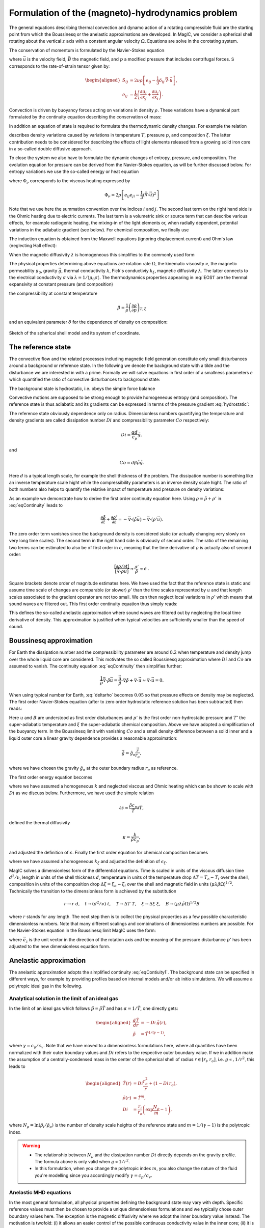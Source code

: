 .. _secEquations:

Formulation of the (magneto)-hydrodynamics problem
##################################################

The general equations describing thermal convection and dynamo action of a
rotating compressible fluid are the starting point from which the Boussinesq or
the anelastic approximations are developed.  In MagIC, we consider a spherical
shell rotating about the vertical :math:`z` axis with a constant angular
velocity :math:`\Omega`. Equations are solve in the corotating system. 

The conservation of momentum is formulated by the Navier-Stokes equation 

.. math::
   \rho\left(\dfrac{\partial \vec{u}}{\partial t}+ \vec{u}\cdot\vec{\nabla}\
   \vec{u} \right) =-\vec{\nabla} p +
   \dfrac{1}{\mu_0}(\vec{\nabla}\times\vec{B})\times\vec{B} +\rho
   \vec{g}-2\rho\vec{\Omega}\times\vec{u}+ \vec{\nabla}\cdot\mathsf{S},
   :label: eqNS

where :math:`\vec{u}` is the velocity field, :math:`\vec{B}` the magnetic field, 
and :math:`p` a modified pressure that includes centrifugal forces. 
:math:`\mathsf{S}` corresponds to the rate-of-strain tensor given by:

.. math::
   \begin{aligned}
   S_{ij} & = 2\nu\rho\left[e_{ij}-\dfrac{1}{3}\delta_{ij}\,\vec{\nabla}\cdot\vec{u} \right], \\
   e_{ij} & =\dfrac{1}{2}\left(\dfrac{\partial u_i}{\partial x_j}+\dfrac{\partial
   u_j}{\partial x_i}\right).
   \end{aligned}
   
Convection is driven by buoyancy forces acting on variations in density :math:`\rho`. 
These variations have a dynamical part formulated by the continuity equation 
describing the conservation of mass:

.. math::
   \dfrac{\partial \rho}{\partial t} = - \vec{\nabla} \cdot \rho \vec{u}.
   :label: eqContinuity
   
In addition an equation of state is required to formulate the thermodynamic 
density changes. For example the relation 

.. math::
  \dfrac{1}{\rho} \partial \rho = -\alpha \partial T + \beta \partial p - \delta \partial \xi 
  :label: EOS1

describes density variations caused by variations in temperature :math:`T`,
pressure :math:`p`, and composition :math:`\xi`. The latter contribution needs
to be considered for describing the effects of light elements released from a
growing solid iron core in a so-called double diffusive approach. 

To close the system we also have to formulate the dynamic changes of entropy,
pressure, and composition.  The evolution equation for pressure can be derived
from the Navier-Stokes equation, as will be further discussed below. For
entropy variations we use the so-called energy or heat equation 

.. math::
  \rho T\left(\dfrac{\partial s}{\partial t}+\vec{u}\cdot \vec{\nabla} s \right) = 
  \vec{\nabla}\cdot (k\vec{\nabla} T) + \Phi_\nu +\lambda\mu_0\left(\vec{\nabla}\times\vec{B}\right)^2 
  + \epsilon,
  :label: eqEntropy

where :math:`\Phi_\nu` corresponds to the viscous heating expressed by

.. math::
   \Phi_\nu = 2\rho\left[e_{ij}e_{ji}-\dfrac{1}{3}\left(\vec{\nabla}\cdot\vec{u}\right)^2\right]
   
Note that we use here the summation convention over the indices :math:`i` and
:math:`j`. The second last term on the right hand side is the Ohmic heating due
to electric currents. The last term is a volumetric sink or source term that
can describe various effects, for example radiogenic heating, the mixing-in  of
the light elements or, when radially dependent, potential variations in the
adiabatic gradient (see below). 
For chemical composition, we finally use

.. math::
  \rho \left(\dfrac{\partial \xi}{\partial t}+\vec{u}\cdot \vec{\nabla} \xi \right) = 
  \vec{\nabla}\cdot(k_\xi \vec{\nabla} \xi) + \epsilon_\xi,
  :label: eqXi


The induction equation is obtained from the Maxwell equations (ignoring
displacement current) and Ohm's law (neglecting Hall effect):

.. math::
  \dfrac{\partial \vec{B}}{\partial t} = \vec{\nabla} \times \left( \vec{u}\times\vec{B}-\lambda\,\vec{\nabla}\times\vec{B}\right).
  :label: eqInduction
  
When the magnetic diffusivity :math:`\lambda` is homogeneous this simplifies to
the commonly used form

.. math::
  \dfrac{\partial \vec{B}}{\partial t} = \vec{\nabla} \times \left( \vec{u}\times\vec{B} \right) 
  + \lambda\,\vec{\Delta}\vec{B}.
  :label: eqInduction2
  
The physical properties determining above equations are rotation rate
:math:`\Omega`, the kinematic viscosity :math:`\nu`, the magnetic permeability
:math:`\mu_0`, gravity :math:`\vec{g}`, thermal conductivity :math:`k`, Fick's
conductiviy :math:`k_\xi`, magnetic diffusivity :math:`\lambda`. The latter
connects to the electrical conductivity :math:`\sigma` via :math:`\lambda =
1/(\mu_0\sigma)`.  The thermodynamics properties appearing in :eq:`EOS1` are
the thermal expansivity at constant pressure (and composition) 
 
.. math:: \alpha = -\dfrac{1}{\rho}\left(\dfrac{\partial\rho}{\partial T}\right)_{p,\xi}, 
   :label: alpha

the compressibility at constant temperature  

.. math::
   \beta = \dfrac{1}{\rho}\left(\dfrac{\partial\rho}{\partial p}\right)_{T,\xi}
 
and an equivalent parameter :math:`\delta` for the dependence of 
density on composition:

.. math::
   \delta = -\dfrac{1}{\rho}\left(\dfrac{\partial\rho}{\partial \xi}\right)_{p,T},
   :label: delta


.. figure:: figs/shell.png
   :scale: 50%
   :align: center
   :alt: caption

   Sketch of the spherical shell model and its system of coordinate.
   
   
The reference state
===================

The convective flow and the related processes including magnetic field generation constitute 
only small disturbances around a background or reference state. In the following we denote the background 
state with a tilde and the disturbance we are interested in with a prime. 
Formally we will solve equations in first order of a smallness parameters :math:`\epsilon` which 
quantified the ratio of convective disturbances to background state:

.. math:: \epsilon \sim \dfrac{T'}{\tilde{T}} \sim \dfrac{p'}{\tilde{p}} \sim \dfrac{\rho'}{\tilde{\rho}} \sim  ... \ll 1 .
   :label: epsilon

The background state is hydrostatic, i.e. obeys the simple force balance

.. math:: \nabla \tilde{p} = \tilde{\rho} \tilde{\vec{g}}.
   :label: hydrostatic 

Convective motions are supposed to be strong enough to provide homogeneous entropy 
(and composition). The reference state is thus adiabatic and its gradients can be 
expressed in terms of the pressure gradient :eq:`hydrostatic`:

.. math:: \dfrac{\nabla\tilde{T}}{\tilde{T}} = \dfrac{1}{\tilde{T}} \left(\dfrac{\partial T}{\partial p}\right)_s 
          \nabla p = \dfrac{\alpha}{c_p} \tilde{\vec{g}} ,
          :label: nablaT
          
.. math:: \dfrac{\nabla\tilde{\rho}}{\tilde{\rho}} = \dfrac{1}{\tilde{\rho}} \left(\dfrac{\partial \rho}{\partial p}\right)_s 
          \nabla p = \beta \tilde{\rho} \tilde{\vec{g}} .   
          :label: nablarho

The reference state obviously dependence only on radius.      
Dimensionless numbers quantifying the temperature and density gradients are called dissipation number :math:`Di` and 
compressibility parameter :math:`Co` respectively: 

.. math:: Di = \dfrac{\alpha d}{c_p} \tilde{g},

and 

.. math:: Co = d \beta \tilde{\rho} \tilde{g}.

Here :math:`d` is a typical length scale, for example the shell thickness of the problem. 
The dissipation number is something like an inverse temperature scale hight while the 
compressibility parameters is an inverse density scale hight. 
The ratio of both numbers also helps to quantify the relative impact of temperature and 
pressure on density variations: 

.. math:: \dfrac{\alpha \nabla T}{\beta \nabla \rho} \approx \alpha \tilde{T} \dfrac{Di}{Co}.
   :label: deltarho
   
As an example we demonstrate how to derive the first order continuity equation here. 
Using :math:`\rho=\tilde{\rho}+\rho'` in :eq:`eqContinuity` leads to

.. math:: \dfrac{\partial \tilde{\rho}}{\partial t} + \dfrac{\partial \rho'}{\partial t} 
           = - \vec{\nabla} \cdot \left( \tilde{\rho} \vec{u} \right)
             - \vec{\nabla} \cdot \left( \rho' \vec{u} \right).
   
The zero order term vanishes since the background density is considered static (or actually changing very slowly 
on very long time scales). The second term in the right hand side is obviously of second order. 
The ratio of the remaining two terms can be estimated to also be of first order in :math:`\epsilon`, meaning 
that the time derivative of :math:`\rho` is actually also of second order: 

.. math:: \dfrac{\left[\partial \rho /\partial t\right]}{\left[\vec{\nabla} \cdot \rho \vec{u}\right]} \approx
          \dfrac{\rho'}{\tilde{\rho}}\approx\epsilon\;\;.
          
Square brackets denote order of magnitude estimates here. 
We have used the fact that the reference state is 
static and assume time scale of changes are comparable (or slower) :math:`\rho'` than the time 
scales represented by :math:`u` and that length scales
associated to the gradient operator are not too small. 
We can then neglect local variations in :math:`\rho'` which means that sound waves are filtered out. 
This first order continuity equation thus simply reads:

.. math:: \vec{\nabla} \cdot \left( \tilde{\rho} \vec{u} \right) =  0.
      :label: eqContiuity1
      
This defines the so-called anelastic approximation where sound waves are filtered out by 
neglecting the local time derivative of density. This approximation is justified when
typical velocities are sufficiently smaller than the speed of sound. 


Boussinesq approximation
========================

For Earth the dissipation number and the compressibility parameter
are around :math:`0.2` when temperature and density jump over the whole liquid core 
are considered. This motivates the so called Boussinesq approximation where :math:`Di` and 
:math:`Co` are assumed to vanish. The continuity equation :eq:`eqContinuity` then simplifies further:

.. math:: \dfrac{1}{\tilde{\rho}} \vec{\nabla} \cdot \tilde{\rho} \vec{u} = \dfrac{\vec{u}}{\tilde{\rho}} \cdot \nabla \tilde{\rho} 
   + \nabla\cdot\vec{u} \approx \nabla\cdot\vec{u} = 0.

When using typical number for Earth, :eq:`deltarho` becomes :math:`0.05` so that pressure effects on density may be neglected. 
The first order Navier-Stokes equation (after to zero order hydrostatic reference solution has been subtracted) then reads:

.. math::
   \tilde{\rho}\left(\dfrac{\partial \vec{u}}{\partial t}+ \vec{u}\cdot\vec{\nabla}\
   \vec{u} \right) =-\vec{\nabla} p' -2\rho\vec{\Omega}\times\vec{u}
   + \alpha \tilde{g}_o T' \dfrac{\vec{r}}{r_o}
   + \delta \tilde{g}_o \xi' \dfrac{\vec{r}}{r_o}
   + \dfrac{1}{\mu_0}(\vec{\nabla}\times\vec{B})\times\vec{B} 
   + \tilde{\rho} \nu \Delta \vec{u}.
   :label: eqNSB

Here :math:`u` and :math:`B` are understood as first order disturbances and
:math:`p'` is the first order non-hydrostatic pressure and :math:`T'` the
super-adiabatic temperature and :math:`\xi` the super-adiabatic chemical
composition.  Above we have adopted a simplification of the buoyancy term.  In
the Boussinesq limit with vanishing :math:`Co` and a small density difference
between a solid inner and a liquid outer core a linear gravity dependence
provides a reasonable approximation:

.. math::
   \tilde{\vec{g}} = \tilde{g}_o \dfrac{\vec{r}}{r_o},
   
where we have chosen the gravity :math:`\tilde{g}_o` at the outer boundary
radius :math:`r_o` as reference.

The first order energy equation becomes 

.. math::
  \tilde{\rho}\left(\dfrac{\partial T'}{\partial t}+\vec{u}\cdot \vec{\nabla} T' \right) = 
  \kappa \Delta T'  + \epsilon,
  :label: eqEntropyB

where we have assumed a homogeneous :math:`k` and neglected viscous and Ohmic
heating which can be shown to scale with :math:`Di` as we discuss below.
Furthermore, we have used the simple relation

.. math::
  \partial s \approx \dfrac{\tilde{\rho} c_p}{\tilde{T}} \partial T,
  
defined the thermal diffusivity

.. math::
  \kappa = \dfrac{k}{\tilde{\rho} c_p},
  
and adjusted the definition of :math:`\epsilon`. Finally the first order equation
for chemical composition becomes

.. math::
  \tilde{\rho}\left(\dfrac{\partial \xi'}{\partial t}+\vec{u}\cdot \vec{\nabla} \xi' \right) = 
  \kappa_\xi \Delta \xi'  + \epsilon_\xi,
  :label: eqCompB

where we have assumed a homogeneous :math:`k_\xi` and adjusted the definition of :math:`\epsilon_\xi`.

MagIC solves a dimensionless form of the differential equations. Time is scaled
in units of the viscous diffusion time :math:`d^2/\nu`, length in units of the
shell thickness :math:`d`, temperature in units of the temperature drop
:math:`\Delta T=T_o-T_i` over the shell, composition in units of the composition
drop :math:`\Delta \xi = \xi_o-\xi_i` over the shell  and magnetic field in units
:math:`(\mu\lambda\tilde{\rho}\Omega)^{1/2}`.  Technically the transition to
the dimensionless form is achieved by the substitution 

.. math::
   r\rightarrow r\;d ,\quad t\rightarrow (d^2/\nu)\;t ,\quad
   T\rightarrow \Delta T\;T ,\quad \xi\rightarrow \Delta\xi\;\xi ,\quad 
   B\rightarrow \left(\mu\lambda\tilde{\rho}\Omega\right)^{1/2}B 
   
where :math:`r` stands for any length. The next step then is to collect the
physical properties as a few possible characteristic dimensionless numbers.
Note that many different scalings and combinations of dimensionless numbers are
possible. For the Navier-Stokes equation in the Boussinesq limit MagIC uses the
form:

.. math::
   \left(\dfrac{\partial \vec{u}}{\partial t}+ \vec{u}\cdot\vec{\nabla}\
   \vec{u} \right) =-\vec{\nabla} p' -\dfrac{2}{E}\vec{e_z}\times\vec{u}
   + \dfrac{Ra}{Pr} T' \dfrac{\vec{r}}{r_o}
   + \dfrac{Ra_\xi}{Sc} \xi' \dfrac{\vec{r}}{r_o}
   + \dfrac{1}{E Pm}(\vec{\nabla}\times\vec{B})\times\vec{B} 
   + \Delta \vec{u},
   :label: eqNSBoussinesq

where :math:`\vec{e}_z` is the unit vector in the direction of the rotation
axis and the meaning of the pressure disturbance :math:`p'` has been adjusted
to the new dimensionless equation form. 
  

Anelastic approximation
========================

The anelastic approximation adopts the simplified continuity :eq:`eqContiuity1`. 
The background state can be specified in different ways, for example by 
providing profiles based on internal models and/or ab initio simulations. 
We will assume a polytropic ideal gas in the following. 

Analytical solution in the limit of an ideal gas
------------------------------------------------

In the limit of an ideal gas which follows
:math:`\tilde{p}=\tilde{\rho}\tilde{T}` and has :math:`\alpha=1/\tilde{T}`, one
directly gets:

.. math::
   \begin{aligned}
   \dfrac{d \tilde{T}}{dr}  & = -Di\,\tilde{g}(r), \\
   \tilde{\rho} & = \tilde{T}^{1/(\gamma-1)},
   \end{aligned}

where :math:`\gamma=c_p/c_v`. Note that we have moved to a dimensionless 
formulations here, where all quantities have been normalized with their outer boundary values 
and :math:`Di` refers to the respective outer boundary value. 
If we in addition make the assumption of a
centrally-condensed mass in the center of the spherical shell of radius
:math:`r\in[r_i,r_o]`, i.e. :math:`g\propto, 1/r^2`, this leads to

.. math::
   \begin{aligned}
    \tilde{T}(r) & =Di\frac{r_o^2}{r}+(1-Di\,r_o), \\
    \tilde{\rho}(r) & = \tilde{T}^m, \\
    Di & = \dfrac{r_i}{r_o}\left(\exp\dfrac{N_\rho}{m}-1\right),
   \end{aligned}

where :math:`N_\rho=\ln(\tilde{\rho}_i/\tilde{\rho}_o)` is the number of density scale heights of the reference
state and :math:`m=1/(\gamma-1)` is the polytropic index.
   

.. warning:: * The relationship between :math:`N_\rho` and the dissipation number
               :math:`Di` directly depends on the gravity profile. The formula above
               is only valid when :math:`g\propto 1/r^2`.
             * In this formulation, when you change the polytropic index :math:`m`, you
               also change the nature of the fluid you're modelling since you accordingly
               modify :math:`\gamma=c_p/c_v`.


Anelastic MHD equations
-----------------------

In the most general formulation, all physical properties defining the
background state may vary with depth. Specific reference values must then be
chosen to provide a unique dimensionless formulations and we typically chose
outer boundary values here.  The exception is the magnetic diffusivity where we
adopt the inner boundary value instead.  The motivation is twofold: (i) it
allows an easier control of the possible continuous conductivity value in the
inner core; (ii) it is a more natural choice when modelling gas giants planets
which exhibit a strong electrical conductivity decay in the outer layer.

The time scale is then the viscous diffusion time :math:`d^2/\nu_o` where
:math:`\nu_o` is the kinematic viscosity at the outer boundary.  Magnetic field
is expressed in units of :math:`(\rho_o\mu_0\lambda_i\Omega)^{1/2}`, where
:math:`\rho_o` is the density at the outer boundary and :math:`\lambda_i` is
the magnetic diffusivity at the **inner** boundary.

This leads to the following sets of dimensionless equations:

.. math::
   \left(\dfrac{\partial \vec{u}}{\partial t}+\vec{u}\cdot\vec{\nabla}\vec{u}\right)
   = -\vec{\nabla}\left({\dfrac{p'}{\tilde{\rho}}}\right) - \dfrac{2}{E}\vec{e_z}\times\vec{u} 
   + \dfrac{Ra}{Pr}\tilde{g} \,s'\,\vec{e_r}
   + \dfrac{Ra_\xi}{Sc}\tilde{g} \,\xi'\,\vec{e_r}
   +\dfrac{1}{Pm\,E \,\tilde{\rho}}\left(\vec{\nabla}\times \vec{B} 
   \right)\times \vec{B}+ \dfrac{1}{\tilde{\rho}} \vec{\nabla}\cdot \mathsf{S},
   :label: eqNSNd

.. math::
   \vec{\nabla}\cdot\tilde{\rho}\vec{u}=0,
   :label: eqContNd

.. math::
   \vec{\nabla}\cdot\vec{B}=0,
   :label: eqMagNd

.. math::
  \tilde{\rho}\left(\dfrac{\partial \xi'}{\partial t} + 
  \vec{u}\cdot\vec{\nabla} \xi'\right) =
  \dfrac{1}{Sc}\vec{\nabla}\cdot\left(\kappa_\xi(r)\tilde{\rho}\vec{\nabla} \xi'\right)
  :label: eqCompNd

.. math::
   \dfrac{\partial \vec{B}}{\partial t} = \vec{\nabla} \times \left( \vec{u}\times\vec{B}\right)-\dfrac{1}{Pm}\vec{\nabla}\times\left(\lambda(r)\,\vec{\nabla}\times\vec{B}\right).
   :label: eqIndNd
   
Here :math:`\tilde{g}` and :math:`\tilde{\rho}` are
the normalized radial gravity and density profiles that reach one at the outer boundary. 

Entropy equation and turbulent diffusion
----------------------------------------

The entropy equation usually requires an additional assumption in most of the
existing anelastic approximations. Indeed, if one simply expands Eq.
:eq:`eqEntropy` with the classical temperature diffusion an operator of the
form:

.. math::
   \epsilon\,\vec{\nabla}\cdot \left( K \vec{\nabla} T'\right)+\vec{\nabla}\cdot \left( K \vec{\nabla} \tilde{T}\right),

will remain the right-hand side of the equation. At first glance, there seems
to be a :math:`1/\epsilon` factor between the first term and the second one,
which would suggest to keep only the second term in this expansion. However,
for astrophysical objects which exhibit strong convective driving (and hence
large Rayleigh numbers), the diffusion of the adiabatic background is actually
very small and may be comparable or even smaller in magnitude than the :math:`\epsilon`
terms representing the usual convective perturbations. For the Earth core for instance,
if one assumes that the typical temperature fluctuations are of the order of 1 mK and
the temperature contrast between the inner and outer core is of the order of 1000 K, then
:math:`\epsilon \sim 10^{-6}`. The ratio of the two terms can thus be estimated as

.. math:: \epsilon \dfrac{T'/\delta^2}{T/d^2},
   :label: eqEpsRatio

where :math:`d` is the thickness of the inner core and :math:`\delta` is the typical thermal
boundary layer thickness. This ratio is exactly one when :math:`\delta =1\text{ m}`, a
plausible value for the Earth inner core. 

In numerical simulations however, the over-estimated diffusivities restrict the
computational capabilities to much lower Rayleigh numbers. As a consequence,
the actual boundary layers in a global DNS will be much thicker and the ratio
:eq:`eqEpsRatio` will be much smaller than unity. The second terms will thus
effectively acts  as a radial-dependent heat source or sink that will drive or
hinder convection. This is one of the physical motivation to rather introduce a
**turbulent diffusivity** that will be approximated by

.. math:: \kappa \tilde{\rho}\tilde{T} \vec{\nabla} s,

where :math:`\kappa` is the turbulent diffusivity. **Entropy diffusion is assumed to dominate
over temperature diffusion in turbulent flows**.

The choice of the entropy scale to non-dimensionalize Eq. :eq:`eqEntropy` also
depends on the nature of the boundary conditions: it can be simply the entropy
contrast over the layer :math:`\Delta s` when the entropy is held constant at
both boundaries, or :math:`d\,(ds /dr)` when flux-based boundary conditions are
employed. We will restrict to the first option in the following, but keep in
mind that depending on your setup, the entropy reference scale (and thus the
Rayleigh number definition) might change.


.. math::
  \tilde{\rho}\tilde{T}\left(\dfrac{\partial s'}{\partial t} + 
  \vec{u}\cdot\vec{\nabla} s'\right) =
  \dfrac{1}{Pr}\vec{\nabla}\cdot\left(\kappa(r)\tilde{\rho}\tilde{T}\vec{\nabla} s'\right) +
  \dfrac{Pr\,Di}{Ra}\Phi_\nu +
  \dfrac{Pr\,Di}{Pm^2\,E\,Ra}\lambda(r)\left(\vec{\nabla}
  \times\vec{B}\right)^2,
  :label: eqEntropyNd
  
A comparison with :eq:`eqNSNd` reveals meaning of the different non-dimensional
numbers that scale viscous and Ohmic heating. The fraction :math:`Pr/Ra` simply
expresses the ratio of entropy and flow in the Navier-Stokes equation, while
the additional factor :math:`1/E Pm` reflects the scale difference of magnetic
field and flow.  Then remaining dissipation number :math:`Di` then expresses
the relative importance of viscous and Ohmic heating compared to buoyancy and
Lorentz force in the Navier-Stokes equation. For small :math:`Di`  both heating
terms can be neglected compared to entropy changes due to advection, an limit
that is used in the Boussinesq approximation. 


Dimensionless control parameters
================================

The equations :eq:`eqNSNd`-:eq:`eqEntropyNd` are governed by four dimensionless numbers: the
Ekman number

.. math::
   E = \frac{\nu}{\Omega d^2},
   :label: eqEkman

the thermal Rayleigh number

.. math::
   Ra = \frac{\alpha_o g_o T_o d^3 \Delta s}{c_p \kappa_o \nu_o},
   :label: eqRayleigh

the compositional Rayleigh number

.. math::
   Ra_\xi = \frac{\delta_o g_o d^3 \Delta \xi}{\kappa_\xi \nu_o},
   :label: eqRayleighxi

the Prandtl number

.. math::
   Pr = \frac{\nu_o}{\kappa_o},
   :label: eqPrandtl

the Schmidt number

.. math::
   Sc = \frac{\nu_o}{\kappa_\xi},
   :label: eqSchmidt


and the magnetic Prandtl number

.. math::
   Pm = \frac{\nu_o}{\lambda_i}.
   :label: eqmaPrandtl

In addition to these four numbers, the reference state is controlled by the geometry of
the spherical shell given by its radius ratio

.. math::
   \eta = \frac{r_i}{r_o},
   :label: eqRadratio

and the background density and temperature profiles, either controlled by :math:`Di` or
by :math:`N_\rho` and :math:`m`.

In the Boussinesq approximation all physical properties are assumed to 
be homogeneous and we can drop the sub-indices :math:`o`  and :math:`i` 
except for gravity. 
Moreover, the Rayleigh number can be expressed in terms of the temperature 
jump across the shell:

.. math::
   Ra = \frac{\alpha g_o d^3 \Delta T}{\kappa \nu}.
   :label: eqRayleighBoussinesq

.. seealso:: In MagIC, those control parameters can be adjusted in the 
             :ref:`&phys_param <secPhysNml>` section of the input namelist.

Variants of the non-dimensional equations and control parameters result from
different choices for the fundamental scales. For the length scale often
:math:`r_o` is chosen instead of :math:`d`. Other natural scales for time are the
magnetic or the thermal diffusion time, or the rotation period.
There are also different options for scaling the magnetic field strength.
The prefactor of two, which is retained in the
Coriolis term in :eq:`eqNSNd`, is often incorporated into the definition of the
Ekman number.

.. seealso:: Those references timescales and length scales can be adjusted by
             several input parameters in the :ref:`&control <secControlNml>` section
             of the input namelist.


Usual diagnostic quantities
---------------------------

Characteristic properties of the solution are usually expressed in terms
of non-dimensional diagnostic parameters.
In the context of the geodynamo for instance, the two
most important ones are the magnetic Reynolds number :math:`Rm` and
the Elsasser number :math:`\Lambda`. Usually the rms-values of the velocity
:math:`u_{rms}` and of the magnetic field :math:`B_{rms}` inside the spherical shell
are taken as characteristic values. The magnetic Reynolds number

.. math::
   Rm =  \frac{u_{rms}d}{\lambda_i}

can be considered as a measure for the flow velocity and describes
the ratio of advection of the magnetic field to magnetic diffusion.
Other characteristic non-dimensional numbers related to the flow velocity are
the (hydrodynamic) Reynolds number

.. math::
   Re = \frac{u_{rms} d}{\nu_o},

which measures the ratio of inertial forces to viscous forces,
and the Rossby number

.. math::
   Ro = \frac{u_{rms}}{\Omega d} ,

a measure for the ratio of inertial to Coriolis forces.

.. math::
   \Lambda = \frac{B_{rms}^2}{\mu_0\lambda_i\rho_o\Omega}

measures the ratio of Lorentz to Coriolis forces and is
equivalent to the square of the non-dimensional magnetic field strength
in the scaling chosen here.


.. seealso:: The time-evolution of these diagnostic quantities are stored in 
             the :ref:`par.TAG <secParFile>` file produced during the run of MagIC.



Boundary conditions and treatment of inner core
===============================================

Mechanical conditions
---------------------

In its simplest form, when modelling the geodynamo, the fluid shell is treated
as a container with rigid, impenetrable, and co-rotating walls. This implies
that within the rotating frame of reference all velocity components vanish at
:math:`r_o` and :math:`r_i`.  In case of modelling the free surface of a gas
giant planets or a star, it is preferable to rather replace the condition of
zero horizontal velocity by one of vanishing viscous shear stresses (the
so-called free-slip condition).

Furthermore, even in case of modelling the liquid iron core of a terrestrial
planet, there is no a priori reason why the inner core should necessarily
co-rotate with the mantle. Some models for instance allow for differential
rotation of the inner core and mantle with respect to the reference frame.  The
change of rotation rate is determined from the net torque. Viscous,
electromagnetic, and torques due to gravitational coupling between density
heterogeneities in the mantle and in the inner core contribute.

.. seealso:: The mechanical boundary conditions can be adjusted with the
             parameters :ref:`ktopv <secMechanicalBcs>` and
             :ref:`kbotv <secMechanicalBcs>` in the :ref:`&phys_param <secPhysNml>`
             section of the input namelist.

Magnetic boundary conditions and inner core conductivity
--------------------------------------------------------

When assuming that the fluid shell is surrounded by electrically insulating  regions
(inner core and external part),
the magnetic field inside the fluid shell matches continuously
to a potential field in both the exterior and the interior regions. Alternative
magnetic boundary conditions (like cancellation of the horizontal component of the field
) are also possible.

Depending on the physical problem you want to model, treating the inner core as an 
insulator is not realistic either, and it might instead be more appropriate to
assume that it has the same electrical conductivity as
the fluid shell. In this case, an equation equivalent to :eq:`eqIndNd` must
be solved for the inner core, where the velocity field simply
describes the solid body rotation of the inner core with respect to the reference frame.
At the inner core boundary a continuity condition for the magnetic field and the
horizontal component of the electrical field apply.

.. seealso:: The magnetic boundary conditions can be adjusted with the parameters
             :ref:`ktopb <secMagneticBcs>` and :ref:`kbotb <secMagneticBcs>`
             in the :ref:`&phys_param <secPhysNml>` section of the input namelist.

Thermal boundary conditions and distribution of buoyancy sources
----------------------------------------------------------------

In many dynamo models, convection is simply driven by an imposed fixed
super-adiabatic entropy contrast between the inner and outer boundaries.  This
approximation is however not necessarily the best choice, since for instance,
in the present Earth,  convection is thought to be driven by a combination of
thermal and compositional buoyancy.  Sources of heat are the release of latent
heat of inner core solidification and the secular cooling of the outer and
inner core, which can effectively be treated like a heat source.  The heat loss
from the core is controlled by the convecting mantle, which effectively imposes
a condition of fixed heat flux at the core-mantle boundary on the dynamo. The
heat flux is in that case spatially and temporally variable. 

.. seealso:: The thermal boundary conditions can be adjusted with the parameters
             :ref:`ktops <secThermalBcs>` and :ref:`kbots <secThermalBcs>`
             in the :ref:`&phys_param <secPhysNml>` section of the input namelist.

Chemical composition boundary conditions
----------------------------------------

They are treated in a very similar manner as the thermal boundary conditions

.. seealso:: The boundary conditions for composition can be adjusted with the parameters
             :ref:`ktopxi <secCompBcs>` and :ref:`kbotxi <secCompBcs>`
             in the :ref:`&phys_param <secPhysNml>` section of the input namelist.

